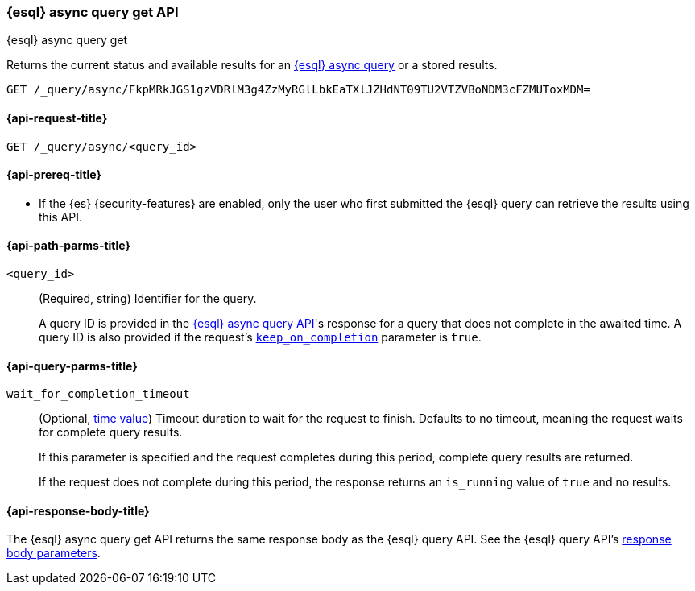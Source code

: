 [[esql-async-query-get-api]]
=== {esql} async query get API
++++
<titleabbrev>{esql} async query get</titleabbrev>
++++

Returns the current status and available results for an <<esql-async-query-api,{esql}
async query>> or a stored results.

[source,console]
----
GET /_query/async/FkpMRkJGS1gzVDRlM3g4ZzMyRGlLbkEaTXlJZHdNT09TU2VTZVBoNDM3cFZMUToxMDM=
----
// TEST[skip: no access to query ID]

[[esql-async-query-get-api-request]]
==== {api-request-title}

`GET /_query/async/<query_id>`

[[esql-async-query-get-api-prereqs]]
==== {api-prereq-title}

* If the {es} {security-features} are enabled, only the user who first submitted
the {esql} query can retrieve the results using this API.

[[esql-async-query-get-api-path-params]]
==== {api-path-parms-title}

`<query_id>`::
(Required, string)
Identifier for the query.
+
A query ID is provided in the <<esql-async-query-api,{esql} async query API>>'s
response for a query that does not complete in the awaited time. A query ID is
also provided if the request's <<esql-async-query-api-keep-on-completion,`keep_on_completion`>>
parameter is `true`.

[[esql-async-query-get-api-query-params]]
==== {api-query-parms-title}

`wait_for_completion_timeout`::
(Optional, <<time-units,time value>>)
Timeout duration to wait for the request to finish. Defaults to no timeout,
meaning the request waits for complete query results.
+
If this parameter is specified and the request completes during this period,
complete query results are returned.
+
If the request does not complete during this period, the response returns an
`is_running` value of `true` and no results.

[[esql-async-query-get-api-response-body]]
==== {api-response-body-title}

The {esql} async query get API returns the same response body as the {esql}
query API. See the {esql} query API's <<esql-query-api-response-body,response
body parameters>>.
